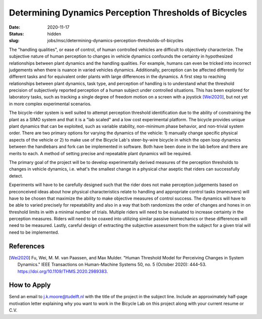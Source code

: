 =======================================================
Determining Dynamics Perception Thresholds of Bicycles
=======================================================

:date: 2020-11-17
:status: hidden
:slug: jobs/msc/determining-dynamics-perception-thresholds-of-bicycles

The "handling qualities", or ease of control, of human controlled vehicles are
difficult to objectively characterize. The subjective nature of human
perception to changes in vehicle dynamics confounds the certainty in
hypothesized relationships between plant dynamics and the handling qualities.
For example, humans can even be tricked into incorrect judgements when there is
nuance in varied vehicles dynamics. Additionally, perception can be affected
differently for different tasks and for equivalent order plants with large
differences in the dynamics. A first step to reaching relationships between
plant dynamics, task type, and perception of handling is to understand what the
threshold precision of subjectively reported perception of a human subject
under controlled situations. This has been explored for laboratory tasks, such
as tracking a single degree of freedom motion on a screen with a joystick
[Wei2020]_, but not yet in more complex experimental scenarios.

The bicycle-rider system is well suited to attempt perception threshold
identification due to the ability of constraining the plant as a SIMO system
and that it is a "lab scaled" and a low cost experimental platform. The bicycle
provides unique plant dynamics that can be exploited, such as variable
stability, non-minimum phase behavior, and non-trivial system order. There are
two primary options for varying the dynamics of the vehicle: 1) manually change
specific physical aspects of the vehicle or 2) to make use of the Bicycle Lab's
steer-by-wire bicycle in which the open loop dynamics between the handlebars
and fork can be implemented in software. Both have been done in the lab before
and there are merits to each. A method of setting precise and repeatable plant
dynamics will be required.

The primary goal of the project will be to develop experimentally derived
measures of the perception thresholds to changes in vehicle dynamics, i.e.
what's the smallest change in a physical char aseptic that riders can
successfully detect.

Experiments will have to be carefully designed such that the rider does not
make perception judgements based on preconceived ideas about how physical
characteristics relate to handling and appropriate control tasks (maneuvers)
will have to be chosen that maximize the ability to make objective measures of
control success. The dynamics will have to be able to varied precisely for
repeatability and also in a way that both randomizes the order of changes and
hones in on threshold limits in with a minimal number of trials. Multiple
riders will need to be evaluated to increase certainty in the perception
measures. Riders will need to be coaxed into utilizing similar passive
biomechanics or these differences will need to be measured. Lastly, careful
design of extracting the subjective assessment from the subject for a given
trial will need to be implemented.

References
==========

.. [Wei2020] Fu, Wei, M. M. van Paassen, and Max Mulder. "Human Threshold Model for
   Perceiving Changes in System Dynamics." IEEE Transactions on Human-Machine
   Systems 50, no. 5 (October 2020): 444–53. https://doi.org/10.1109/THMS.2020.2989383.

How to Apply
============

Send an email to j.k.moore@tudelft.nl with the title of the project in the
subject line. Include an approximately half-page motivation letter explaining
why you want to work in the Bicycle Lab on this project along with your current
resume or C.V.
